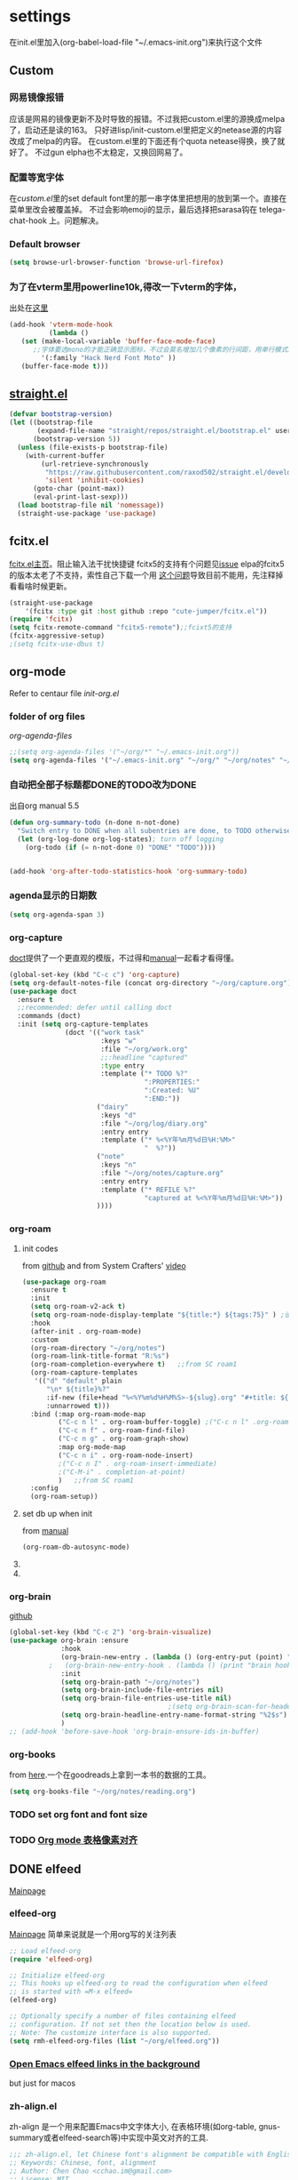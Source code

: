 #+STARTUP: content

* settings
在init.el里加入(org-babel-load-file "~/.emacs-init.org")来执行这个文件
** Custom
*** 网易镜像报错
应该是网易的镜像更新不及时导致的报错。不过我把custom.el里的源换成melpa了，启动还是读的163。
只好进lisp/init-custom.el里把定义的netease源的内容改成了melpa的内容。
在custom.el里的下面还有个quota netease得换，换了就好了。
不过gun elpha也不太稳定，又换回网易了。
*** 配置等宽字体 
在[[~/.emacs.d/custom.el][custom.el]]里的set default font里的那一串字体里把想用的放到第一个。直接在菜单里改会被覆盖掉。
不过会影响emoji的显示，最后选择把sarasa钩在 telega-chat-hook 上。问题解决。
*** COMMENT theme
得在custom.el了改了才有用。
#+begin_src emacs-lisp :tangle no
  (add-to-list 'custom-theme-load-path "~/.emacs.d/themes/")
#+end_src
*** Default browser
#+begin_src emacs-lisp :tangle yes
(setq browse-url-browser-function 'browse-url-firefox)
#+end_src
*** COMMENT Default font size
#+begin_src emacs-lisp
(set-face-attribute 'default nil :height 170)
#+end_src
*** COMMENT 把C-x w改成prefix key来启动我其他的东西
#+begin_src emacs-lisp :tangle yes
(define-prefix-command 'my-fastway)
(global-set-key (kbd "C-x w") 'my-fastway)
#+end_src
*** 为了在vterm里用powerline10k,得改一下vterm的字体，
出处在[[https://emacs-china.org/t/term-mode-powerline/13595/3][这里]]
#+begin_src emacs-lisp
  (add-hook 'vterm-mode-hook
            (lambda ()
     (set (make-local-variable 'buffer-face-mode-face)
        ;;字体要选mono的才能正确显示图标，不过会莫名增加几个像素的行间距，用单行模式就没影响了。
          '(:family "Hack Nerd Font Moto" ))
     (buffer-face-mode t)))
#+end_src
** [[https://github.com/raxod502/straight.el][straight.el]]
#+begin_src emacs-lisp :tangle yes
(defvar bootstrap-version)
(let ((bootstrap-file
       (expand-file-name "straight/repos/straight.el/bootstrap.el" user-emacs-directory))
      (bootstrap-version 5))
  (unless (file-exists-p bootstrap-file)
    (with-current-buffer
        (url-retrieve-synchronously
         "https://raw.githubusercontent.com/raxod502/straight.el/develop/install.el"
         'silent 'inhibit-cookies)
      (goto-char (point-max))
      (eval-print-last-sexp)))
  (load bootstrap-file nil 'nomessage))
  (straight-use-package 'use-package)
#+end_src
** fcitx.el
[[https://github.com/cute-jumper/fcitx.el][fcitx.el主页]]。阻止输入法干扰快捷键
fcitx5的支持有个问题见[[https://github.com/cute-jumper/fcitx.el/issues/47][issue]]
elpa的fcitx5的版本太老了不支持，索性自己下载一个用
[[https://github.com/cute-jumper/fcitx.el/issues/52][这个问题]]导致目前不能用，先注释掉看看啥时候更新。
#+begin_src emacs-lisp :tangle yes
  (straight-use-package
      '(fcitx :type git :host github :repo "cute-jumper/fcitx.el"))
  (require 'fcitx)
  (setq fcitx-remote-command "fcitx5-remote");;fcixt5的支持
  (fcitx-aggressive-setup)
  ;(setq fcitx-use-dbus t)
#+end_src
** COMMENT imbot
来自[[https://github.com/QiangF/imbot][这里]]，不是很懂咋玩。功能同上，防止输入影响功能键输入的。
不过也不是刚需，试了试用了也没啥变化，算了吧。
#+begin_src emacs-lisp
  (use-package imbot
    :preface
    (setq imbot--im-config 'imbot--fcitx5))
  (setq imbot–active-omit-check t)
#+end_src
** org-mode
Refer to centaur file [[~/.emacs.d/lisp/init-org.el][init-org.el]]
*** folder of org files
[[~/.emacs.d/lisp/init-org.el::115][org-agenda-files]]
#+begin_src emacs-lisp
  ;;(setq org-agenda-files '("~/org/*" "~/.emacs-init.org"))
  (setq org-agenda-files '("~/.emacs-init.org" "~/org/" "~/org/notes" "~/org/book"))
#+end_src
*** 自动把全部子标题都DONE的TODO改为DONE
出自org manual 5.5
#+begin_src emacs-lisp :tangle yes
    (defun org-summary-todo (n-done n-not-done)
      "Switch entry to DONE when all subentries are done, to TODO otherwise."
      (let (org-log-done org-log-states); turn off logging
        (org-todo (if (= n-not-done 0) "DONE" "TODO"))))

  
    (add-hook 'org-after-todo-statistics-hook 'org-summary-todo)
#+end_src
*** agenda显示的日期数
#+begin_src emacs-lisp :tangle yes
(setq org-agenda-span 3)
#+end_src
*** org-capture
[[https://github.com/progfolio/doct][doct]]提供了一个更直观的模版，不过得和[[https://orgmode.org/manual/Capture-templates.html#Capture-templates][manual]]一起看才看得懂。
#+begin_src emacs-lisp :tangle yes
        (global-set-key (kbd "C-c c") 'org-capture)
        (setq org-default-notes-file (concat org-directory "~/org/capture.org"))
        (use-package doct
          :ensure t
          ;;recommended: defer until calling doct
          :commands (doct)
          :init (setq org-capture-templates
                      (doct '(("work task" 
                               :keys "w"
                               :file "~/org/work.org" 
                               ;;:headline "captured"
                               :type entry
                               :template ("* TODO %?"
                                          ":PROPERTIES:"
                                          ":Created: %U"
                                          ":END:"))
                              ("dairy"
                               :keys "d"
                               :file "~/org/log/diary.org"
                               :entry entry
                               :template ("* %<%Y年%m月%d日%H:%M>"
                                          "  %?"))
                              ("note"
                               :keys "n"
                               :file "~/org/notes/capture.org"
                               :entry entry
                               :template ("* REFILE %?"
                                          "captured at %<%Y年%m月%d日%H:%M>"))
                              ))))
#+end_src
*** org-roam
**** init codes
from [[https://github.com/org-roam/org-roam][github]]
and from System Crafters' [[https://www.youtube.com/watch?v=AyhPmypHDEw&list=PLEoMzSkcN8oN3x3XaZQ-AXFKv52LZzjqD&index=1&t=1123s][video]]
#+begin_src emacs-lisp :tangle yes
  (use-package org-roam
    :ensure t
    :init
    (setq org-roam-v2-ack t)
    (setq org-roam-node-display-template "${title:*} ${tags:75}" ) ;设置C-cnf的时候title和tag的长度
    :hook
    (after-init . org-roam-mode)
    :custom
    (org-roam-directory "~/org/notes")
    (org-roam-link-title-format "R:%s")
    (org-roam-completion-everywhere t)   ;;from SC roam1
    (org-roam-capture-templates
     '(("d" "default" plain
        "\n* ${title}%?"
        :if-new (file+head "%<%Y%m%d%H%M%S>-${slug}.org" "#+title: ${title}\n#+filetags:\n#+roam_aliases \nFront: \nBack: %^G")
        :unnarrowed t)))
    :bind (:map org-roam-mode-map
           ("C-c n l" . org-roam-buffer-toggle) ;("C-c n l" .org-roam)是v1的设定，加了会报错
           ("C-c n f" . org-roam-find-file)
           ("C-c n g" . org-roam-graph-show)
           :map org-mode-map
           ("C-c n i" . org-roam-node-insert)
           ;("C-c n I" . org-roam-insert-immediate)
           ;("C-M-i" . completion-at-point)
           )   ;;from SC roam1
    :config
    (org-roam-setup))
#+end_src
**** set db up when init
from [[https://www.orgroam.com/manual.html#Setting-up-Org_002droam][manual]]
#+begin_src emacs-lisp
(org-roam-db-autosync-mode)
#+end_src
**** COMMENT V2
v2的检查，没有这句roam会抱怨，不过正确的位置应该是在use-package的init里
#+begin_src emacs-lisp
(setq org-roam-v2-ack t)
#+end_src
**** COMMENT for company-org-roam
company-org-roam has been replaced by capf, and its full functionality is now present within org-roam itself. Do not install this!
#+begin_src emacs-lisp 
;;(require 'company-org-roam)
;;(push 'company-org-roam company-backends)
#+end_src
*** org-brain
[[https://github.com/Kungsgeten/org-brain][github]]
#+begin_src emacs-lisp :tangle yes
  (global-set-key (kbd "C-c 2") 'org-brain-visualize)
  (use-package org-brain :ensure
               :hook
               (org-brain-new-entry . (lambda () (org-entry-put (point) "ROAM_EXCLUDE" "t" )))
            ;   (org-brain-new-entry-hook . (lambda () (print "brain hook is running")))
               :init 
               (setq org-brain-path "~/org/notes")
               (setq org-brain-include-file-entries nil)
               (setq org-brain-file-entries-use-title nil)
                                          ;(setq org-brain-scan-for-header-entries nil)
               (setq org-brain-headline-entry-name-format-string "%2$s")
               )
  ;; (add-hook 'before-save-hook 'org-brain-ensure-ids-in-buffer) 
#+end_src
*** COMMENT org-protocol
from [[https://orgmode.org/worg/org-contrib/org-protocol.html][here]]
一个从网页上直接拿内容到org的工具。
#+begin_src emacs-lisp :tangle yes
(server-start)
(add-to-list 'load-path "~/path/to/org/protocol/")
(require 'org-protocol)
#+end_src
*** org-books
from [[https://github.com/lepisma/org-books][here]].一个在goodreads上拿到一本书的数据的工具。
#+begin_src emacs-lisp :tangle yes
(setq org-books-file "~/org/notes/reading.org")
#+end_src
*** TODO set org font and font size
*** COMMENT org-mind-map
graved package. have warnings when installing, use brain instead
#+begin_src emacs-lisp
;; This is an Emacs package that creates graphviz directed graphs from
;; the headings of an org file
(use-package org-mind-map
  :init
  (require 'ox-org)
  :ensure t
  ;; Uncomment the below if 'ensure-system-packages` is installed
  ;;:ensure-system-package (gvgen . graphviz)
  :config
  (setq org-mind-map-engine "dot")       ; Default. Directed Graph
  ;; (setq org-mind-map-engine "neato")  ; Undirected Spring Graph
  ;; (setq org-mind-map-engine "twopi")  ; Radial Layout
  ;; (setq org-mind-map-engine "fdp")    ; Undirected Spring Force-Directed
  ;; (setq org-mind-map-engine "sfdp")   ; Multiscale version of fdp for the layout of large graphs
  ;; (setq org-mind-map-engine "twopi")  ; Radial layouts
  ;; (setq org-mind-map-engine "circo")  ; Circular Layout
  )
#+end_src
*** TODO [[https://emacs-china.org/t/org-mode/13248][Org mode 表格像素对齐]]
** DONE elfeed
CLOSED: [2022-03-02 Wed 21:10]
[[https://github.com/skeeto/elfeed][Mainpage]] 
*** elfeed-org
[[https://github.com/remyhonig/elfeed-org][Mainpage]] 简单来说就是一个用org写的关注列表
#+begin_src emacs-lisp :tangle yes
;; Load elfeed-org
(require 'elfeed-org)

;; Initialize elfeed-org
;; This hooks up elfeed-org to read the configuration when elfeed
;; is started with =M-x elfeed=
(elfeed-org)

;; Optionally specify a number of files containing elfeed
;; configuration. If not set then the location below is used.
;; Note: The customize interface is also supported.
(setq rmh-elfeed-org-files (list "~/org/elfeed.org"))
#+end_src
*** [[http://xenodium.com/open-emacs-elfeed-links-in-background/index.html][Open Emacs elfeed links in the background]]
but just for macos
*** zh-align.el
zh-align 是一个用来配置Emacs中文字体大小, 在表格环境(如org-table, gnus-summary或者elfeed-search等)中实现中英文对齐的工具. 
#+begin_src emacs-lisp
;;; zh-align.el, let Chinese font's alignment be compatible with English font in Emacs
;; Keywords: Chinese, font, alignment
;; Author: Chen Chao <cchao.im@gmail.com>
;; License: MIT
;; URL: https://github.com/chen-chao/emacs-zh-align

;; Usage:
;;   (setq zh-align-charsets '(han kana cjk-misc))
;;   (zh-align-set-faces '(faces))

;;; Code:

(defgroup zh-align nil
  "Let Chinses font size be compatible with English font in Emacs"
  :prefix "zh-align-"
  :group 'align)

(defcustom zh-align-charsets '(han kana cjk-misc)
  "Specify charsets or scripts to create zh-align--fontset"
  :group 'zh-align
  :type 'list)

(defcustom zh-align-fontwidth-ratio 2
  "Specify the ratio of Chinese font width to English font"
  :group 'zh-align
  :type 'number)

(defun zh-align--screen-char-width (s)
  "Return the width in pixels of character s in the current
window's default font. If the font is mono-spaced, this will also
be the width of all other printable characters."
  (let ((window (selected-window))
	(remapping face-remapping-alist))
    (with-temp-buffer
      (make-local-variable 'face-remapping-alist)
      (setq face-remapping-alist remapping)
      (set-window-buffer window (current-buffer))
      (insert s)
      (aref (aref (font-get-glyphs (font-at 1) 1 2) 0) 4))))


(defun zh-align--screen-char-height (s)
  (aref (font-info (face-font 'default nil s)) 2))

(defun zh-align--set-fontset-size (fset charset font size)
  (set-fontset-font fset charset
		    (font-spec :family font :size size)))

(defun zh-align--get-char-from-charset (charset)
  "Get an example character from a given charset"
  (let* ((range (plist-get (charset-plist charset) :code-space))
	 (i (aref range 0))
	 (max (aref range 1))
	 (min2 (aref range 2))
	 (max2 (aref range 3))
	 (row (/ (+ min2 max2) 2))
	 ch)
    (catch 'loop
      (while (< i max)
	(if (setq ch (decode-char charset (+ (* row 256) i)))
	    (throw 'loop ch)
	  (setq i (1+ i)))))
    ch))

(defun zh-align--get-char-from-script (script)
  "Get an example character from a given script(e.g. han, kana)"
  (let ((entry (assoc script script-representative-chars))
	value)
    (if entry
	(progn
	  (setq value (cdr entry))
	  (if (vectorp value)
	      (aref value 0)
	    (car value)))
      nil)))

(defun zh-align--get-char (script-or-charset)
  "Get an example character from a given script or charset"
  (or (zh-align--get-char-from-script script-or-charset)
      (zh-align--get-char-from-charset script-or-charset)))

(defun zh-align--fontset-size-at-width (char charset width &optional action)
  "Return a font size for charset so that the given char's width
on screen will be the given width. If optional action is
specified, the fontset's font size will be changed."
  (let* ((font (split-string (face-font 'default nil char) "-"))
	 (fontname (nth 2 font))
	 (fontsize (string-to-number (nth 7 font)))
	 (tempsize fontsize)
	 (fset (frame-parameter nil 'font)))

    (while (< (zh-align--screen-char-width char) width)
      (setq tempsize (1+ tempsize))
      (zh-align--set-fontset-size fset charset fontname tempsize))

    (while (> (zh-align--screen-char-width char) width)
      (setq tempsize (1- tempsize))
      (zh-align--set-fontset-size fset charset fontname tempsize))

    (unless action
      (zh-align--set-fontset-size fset charset fontname fontsize))
    tempsize))

(defun zh-align--fontset (charsets)
  "Export a fontset whose Chinese font's width is twice of
English font"
  (let* ((expected-width (* zh-align-fontwidth-ratio (zh-align--screen-char-width ?m)))
	 (fset (frame-parameter nil 'font))
	 (fset-string (replace-regexp-in-string "-iso.*$" "-fontset-zhalign" fset))
	 (fset-twice (create-fontset-from-fontset-spec fset-string)))
    (dolist (charset charsets)
      (let* ((char (zh-align--get-char charset))
	     (charset-fontsize (zh-align--fontset-size-at-width char charset expected-width))
	     (charset-font (split-string (face-font 'default nil char) "-"))
	     (charset-fontname (nth 2 charset-font)))
	(zh-align--set-fontset-size fset-twice charset charset-fontname charset-fontsize)))
    fset-twice))

;;;###autoload
(defun zh-align-set-faces (faces)
  "Apply zh-align--fontset to FACE or FACES list."
  (when (display-graphic-p)
    (let ((fontset (zh-align--fontset zh-align-charsets)))
      (if (listp faces)
	  (dolist (face faces)
	    (set-face-attribute face nil :fontset fontset))
	(set-face-attribute faces nil :fontset fontset)))))

(provide 'zh-align)
#+end_src
*** keybinding & other
form [[https://github.com/zamansky/using-emacs/blob/master/myinit.org][Using-emacs]] 
#+begin_src emacs-lisp :tangle yes
   (global-set-key (kbd "C-c 3") 'elfeed)
   (defun elfeed-mark-all-as-read ()
     (interactive)
     (mark-whole-buffer)
     (elfeed-search-untag-all-unread))

  (defun my-buffer-face-mode-elfeed ()
    "Sets a fixed width (monospace) font for elfeed buffer"
    (interactive)
    (setq buffer-face-mode-face '(:family "Sarasa" :height 200))
    (setq zh-align-fontwidth-ratio 4); it should be hight/50
    (zh-align-set-faces '(elfeed-search-title-face
                      elfeed-search-feed-face))
    ;(setq buffer-face-mode-face '(:family "Sarasa" :height 200)) 
    (buffer-face-mode)
    (run-hooks)
    )

   (use-package elfeed
     :ensure t
     :init (add-hook 'elfeed-search-mode-hook 'linum-mode)
     (add-hook 'elfeed-search-mode-hook  'my-buffer-face-mode-elfeed)
     ;; (add-hook 'my-buffer-face-mode-elfeed-hook '(zh-align-set-faces '(elfeed-search-title-face
     ;;                                                                   elfeed-search-feed-face)))
     ;;(add-hook 'elfeed-show-mode-hook 'linum-mode)

     :bind (:map elfeed-search-mode-map
            ;;("q" . bjm/elfeed-save-db-and-bury)
            ;;("Q" . bjm/elfeed-save-db-and-bury)
            ("m" . elfeed-toggle-star)
            ("M" . elfeed-toggle-star)
            ;;("j" . mz/make-and-run-elfeed-hydra)
            ;;("J" . mz/make-and-run-elfeed-hydra)
            ("d" . define-word-at-point)
            ("D" . define-word)
            ("R" . elfeed-mark-all-as-read)
            )
     :bind (:map elfeed-show-mode-map
            ("d" . define-word-at-point)
            ("D" . define-word)
            ("e" . elfeed-show-save-enclosure)
            )
    ;:hook
    ; (elfeed-search-mode . my-buffer-face-mode-elfeed)
     :config 
     (defalias 'elfeed-toggle-star
       (elfeed-expose #'elfeed-search-toggle-all 'star))
     (display-line-numbers-mode t)
     :custom
     (elfeed-search-title-max-width 100)
     )
#+end_src
** [[https://github.com/zevlg/telega.el][Telega]]
*** set font for telega
from [[https://www.emacswiki.org/emacs/FacesPerBuffer#toc3][wiki]] ;;not working
#+begin_src emacs-lisp :tangle yes
     ;; Use variable width font faces in current buffer
  (defun my-buffer-face-mode-sarasa ()
    "Set font to a sarasa fonts in current buffer"
    (interactive)
    (setq buffer-face-mode-face '(:family "Sarasa Mono SC" :height 210))
    (buffer-face-mode +1))

  (use-package telega
    :commands telega
    :init
    (add-hook 'telega-chat-mode-hook  'my-buffer-face-mode-sarasa))
#+end_src
*** COMMENT enable notification
#+begin_src emacs-lisp :tangle yew
(telega-notifications-mode 1)
#+end_src
*** COMMENT Enabling emoji completions in chat buffer
#+begin_src emacs-lisp :tangle no
(add-hook 'telega-chat-mode-hook
          (lambda ()
            (set (make-local-variable 'company-backends)
                 (append '(telega-company-emoji
                           telega-company-username
                           telega-company-hashtag)
                         (when (telega-chat-bot-p telega-chatbuf--chat)
                           '(telega-company-botcmd))))
            (company-mode 1)))
#+end_src
*** C-q C-j 在对话栏里换行
** define word
#+begin_src emacs-lisp :tangle yes
  (global-set-key (kbd "C-c d") 'define-word-at-point)
  (global-set-key (kbd "C-c D") 'define-word)
#+end_src
** Pdf-view
from [[https://www.reddit.com/r/emacs/comments/gshn9c/doom_emacs_as_a_pdf_viewer/][here]]
#+begin_src emacs-lisp :tangle yes
(use-package pdf-tools
  :hook (pdf-tools-enabled . pdf-view-midnight-minor-mode)
  :hook (pdf-tools-enabled . hide-mode-line-mode)
  :config 
        (setq pdf-view-midnight-colors '("#ABB2BF" . "#282C35")))
#+end_src
** anki-editor
#+begin_src emacs-lisp
(use-package anki-editor
  :ensure t)
#+end_src
** magit
#+begin_src emacs-lisp
  (use-package magit
  :ensure t)
#+end_src
** TODO mu4e
** which-key
把describe-bindings的界面弄的好看点。
* COMMENT exwm
** codes
about how dual monitor work with xrandr [[https://blog.summercat.com/configuring-mixed-dpi-monitors-with-xrandr.html][here]] have a solution.
about how to make the first workspace 1, not 0. is [[https://www.reddit.com/r/emacs/comments/arqg6z/exwm_workspace_numbering/][here]]
#+begin_src emacs-lisp :tangle yes
      (server-start)
      (require 'exwm)
      (require 'exwm-config)

      ;; Show the time and date in modeline
      (setq display-time-day-and-date t)
      (display-time-mode 1)
      ;; Also take a look at display-time-format and format-time-string

      (require 'exwm-randr)
      (exwm-randr-enable)
      (start-process-shell-command "xrandr" nil "xrandr --fb 3640x1920  --output HDMI-1 --mode 1920x1080  --rotate right --output DP-2   --mode 2560x1440  --rotate normal --pos 1080x480  --primary\
                                                         &>~/log.txt")
      ;;exwm奇特的一点是，它每个显示器会视为一个workspace,你得告诉它哪个是哪个才行
      (setq exwm-randr-workspace-output-plist '(0 "HDMI-1" 1 "DP-2"))


      ;;display name of program
      (add-hook 'exwm-update-class-hook
                (lambda ()
                  (exwm-workspace-rename-buffer exwm-class-name)))
      ;; Set the initial number of workspaces (they can also be created later).
      (setq exwm-workspace-number 4)

      ;make the first workspace at 1
      (setq exwm-workspace-index-map
            (lambda (index) (number-to-string (1+ index))))

      (dotimes (i 10)
        (exwm-input-set-key (kbd (format "s-%d" i))
                            `(lambda ()
                               (interactive)
                               (exwm-workspace-switch-create (1- ,i)))))
      ;;systemtary
      (require 'exwm-systemtray)
      (exwm-systemtray-enable)

      ;; All buffers created in EXWM mode are named "*EXWM*". You may want to
      ;; change it in `exwm-update-class-hook' and `exwm-update-title-hook', which
      ;; are run when a new X window class name or title is available.  Here's
      ;; some advice on this topic:
      ;; + Always use `exwm-workspace-rename-buffer` to avoid naming conflict.
      ;; + For applications with multiple windows (e.g. GIMP), the class names of
      ;; all windows are probably the same.  Using window titles for them makes
      ;;   more sense.
      ;; In the following example, we use class names for all windows except for
      ;; Java applications and GIMP.
      (add-hook 'exwm-update-class-hook
                (lambda ()
                  (unless (or (string-prefix-p "sun-awt-X11-" exwm-instance-name)
                              (string= "gimp" exwm-instance-name))
                    (exwm-workspace-rename-buffer exwm-class-name))))
      (add-hook 'exwm-update-title-hook
                (lambda ()
                  (when (or (not exwm-instance-name)
                            (string-prefix-p "sun-awt-X11-" exwm-instance-name)
                            (string= "gimp" exwm-instance-name))
                    (exwm-workspace-rename-buffer exwm-title))))

      ;; Global keybindings can be defined with `exwm-input-global-keys'.
      ;; Here are a few examples:
      (setq exwm-input-global-keys
            `(
              ;; Bind "s-r" to exit char-mode and fullscreen mode.
              ([?\s-r] . exwm-reset)
              ;; Bind "s-w" to switch workspace interactively.
              ([?\s-w] . exwm-workspace-switch)
              ;; Bind "s-0" to "s-9" to switch to a workspace by its index.
              ,@(mapcar (lambda (i)
                          `(,(kbd (format "s-%d" i)) .
                            (lambda ()
                              (interactive)
                              (exwm-workspace-switch-create ,i))))
                        (number-sequence 0 9))
              ;; Bind "s-&" to launch applications ('M-&' also works if the output
              ;; buffer does not bother you).
              ([?\s-c] . (lambda (command)
                           (interactive (list (read-shell-command "$ ")))
                           (start-process-shell-command command nil command)))
              ;; Bind "s-<f2>" to "slock", a simple X display locker.
              ([s-f2] . (lambda ()
                          (interactive)
                          (start-process "" nil "/usr/bin/slock")))))



      ;; Launch applications via shell command

      ;; The following example demonstrates how to use simulation keys to mimic
      ;; the behavior of Emacs.  The value of `exwm-input-simulation-keys` is a
      ;; list of cons cells (SRC . DEST), where SRC is the key sequence you press
      ;; and DEST is what EXWM actually sends to application.  Note that both SRC
      ;; and DEST should be key sequences (vector or string).
      (setq exwm-input-simulation-keys
            '(
              ;; movement
              ([?\C-b] . [left])
              ([?\M-b] . [C-left])
              ([?\C-f] . [right])
              ([?\M-f] . [C-right])
              ([?\C-p] . [up])
              ([?\C-n] . [down])
              ([?\C-a] . [home])
              ([?\C-e] . [end])
              ([?\M-v] . [prior])
              ([?\C-v] . [next])
              ([?\C-d] . [delete])
              ([?\C-k] . [S-end delete])
              ;; cut/paste.
              ([?\C-w] . [?\C-x])
              ([?\M-w] . [?\C-c])
              ([?\C-y] . [?\C-v])
              ;; search
              ([?\C-s] . [?\C-f])))

      ;(shell-command "fcitx5 >/dev/null 2>&1 &")
      ;;   (require 'mozc)
      ;;   (setq mozc-candidate-style 'overlay)
      ;;   (use-package rime)
      ;; (setq default-input-method "mozc")
      ;; using xim input
      ;; (require 'exwm-xim)
      ;; (exwm-xim-enable)
      ;; (push ?\C-\\ exwm-input-prefix-keys) 
      ;; use Ctrl + \ to switch input method

      ;; You can hide the minibuffer and echo area when they're not used, by
      ;; uncommenting the following line.
      ;;(setq exwm-workspace-minibuffer-position 'bottom)

      ;; Do not forget to enable EXWM. It will start by itself when things are
      ;; ready.  You can put it _anywhere_ in your configuration.
      (exwm-enable)
#+end_src
** exwm下关于启动fcitx的问题
<2021-09-19 Sun>
在exwm里又出现了之前在其他系统里出现的问题，无法切换输入法。问题依旧是在没有配置环境变量。
不过在加载exwm之前并不会加载xinit(甚至在KDE里也不会，不知道为啥)。
一番查找方法之后，解决办法是在exwm启动之前就先把环境变量设置好，而不能等到emacs里面再设置。
具体的方法是把/usr/share/xession里的emacs.desktop里的Exec=emacs改成自己的脚本。
我这里是用的~/.emacsrc。
里面把需要设置的变量，包括IM和LC_CTYPE都设置好，再启动fcitx5(注意5必须加)。
最后启动emacs。
OK。
顺带，启动登录的画面的分辨率调节是在/efi/usr/share/sddm/scripts/Xsetup设置。
** HANGUP [[https://github.com/farlado/emacs-wallpaper][这个包]]可以给exwm设置墙纸
** 一些常用的快捷键
- 增加一个新的workspace: 在workspace的选单里按+，—是删除当前
